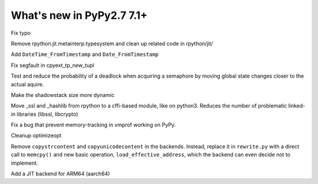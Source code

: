==========================
What's new in PyPy2.7 7.1+
==========================

.. this is a revision shortly after release-pypy-7.1.0
.. startrev: d3aefbf6dae7

.. branch: Twirrim/minor-typo-fix-1553456951526

Fix typo

.. branch: jit-cleanup

Remove rpython.jit.metainterp.typesystem and clean up related code in rpython/jit/

.. branch: datetime_api_27

Add ``DateTime_FromTimestamp`` and ``Date_FromTimestamp``

.. branch: issue2968

Fix segfault in cpyext_tp_new_tupl

.. branch: semlock-deadlock

Test and reduce the probability of a deadlock when acquiring a semaphore by
moving global state changes closer to the actual aquire.

.. branch: shadowstack-issue2722

Make the shadowstack size more dynamic

.. branch: cffi-libs

Move _ssl and _hashlib from rpython to a cffi-based module, like on python3.
Reduces the number of problematic linked-in libraries (libssl, libcrypto)

.. branch: fix-vmprof-memory-tracking

Fix a bug that prevent memory-tracking in vmprof working on PyPy.

.. branch: optimizeopt-cleanup

Cleanup optimizeopt

.. branch: copystrcontents-in-rewrite

Remove ``copystrcontent`` and ``copyunicodecontent`` in the backends.
Instead, replace it in ``rewrite.py`` with a direct call to ``memcpy()`` and
new basic operation, ``load_effective_address``, which the backend can
even decide not to implement.

.. branch: arm64
Add a JIT backend for ARM64 (aarch64)

.. branch: fix-test-vmprof-closed-file


.. branch: fix_darwin_list_dir_test

